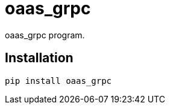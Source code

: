 = oaas_grpc

oaas_grpc program.

== Installation


[source,sh]
-----------------------------------------------------------------------------
pip install oaas_grpc
-----------------------------------------------------------------------------
